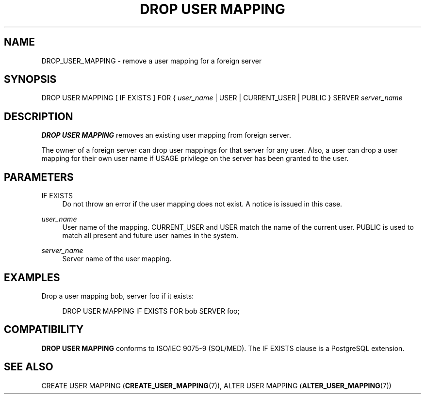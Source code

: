 '\" t
.\"     Title: DROP USER MAPPING
.\"    Author: The PostgreSQL Global Development Group
.\" Generator: DocBook XSL Stylesheets v1.79.1 <http://docbook.sf.net/>
.\"      Date: 2019
.\"    Manual: PostgreSQL 10.7 Documentation
.\"    Source: PostgreSQL 10.7
.\"  Language: English
.\"
.TH "DROP USER MAPPING" "7" "2019" "PostgreSQL 10.7" "PostgreSQL 10.7 Documentation"
.\" -----------------------------------------------------------------
.\" * Define some portability stuff
.\" -----------------------------------------------------------------
.\" ~~~~~~~~~~~~~~~~~~~~~~~~~~~~~~~~~~~~~~~~~~~~~~~~~~~~~~~~~~~~~~~~~
.\" http://bugs.debian.org/507673
.\" http://lists.gnu.org/archive/html/groff/2009-02/msg00013.html
.\" ~~~~~~~~~~~~~~~~~~~~~~~~~~~~~~~~~~~~~~~~~~~~~~~~~~~~~~~~~~~~~~~~~
.ie \n(.g .ds Aq \(aq
.el       .ds Aq '
.\" -----------------------------------------------------------------
.\" * set default formatting
.\" -----------------------------------------------------------------
.\" disable hyphenation
.nh
.\" disable justification (adjust text to left margin only)
.ad l
.\" -----------------------------------------------------------------
.\" * MAIN CONTENT STARTS HERE *
.\" -----------------------------------------------------------------
.SH "NAME"
DROP_USER_MAPPING \- remove a user mapping for a foreign server
.SH "SYNOPSIS"
.sp
.nf
DROP USER MAPPING [ IF EXISTS ] FOR { \fIuser_name\fR | USER | CURRENT_USER | PUBLIC } SERVER \fIserver_name\fR
.fi
.SH "DESCRIPTION"
.PP
\fBDROP USER MAPPING\fR
removes an existing user mapping from foreign server\&.
.PP
The owner of a foreign server can drop user mappings for that server for any user\&. Also, a user can drop a user mapping for their own user name if
USAGE
privilege on the server has been granted to the user\&.
.SH "PARAMETERS"
.PP
IF EXISTS
.RS 4
Do not throw an error if the user mapping does not exist\&. A notice is issued in this case\&.
.RE
.PP
\fIuser_name\fR
.RS 4
User name of the mapping\&.
CURRENT_USER
and
USER
match the name of the current user\&.
PUBLIC
is used to match all present and future user names in the system\&.
.RE
.PP
\fIserver_name\fR
.RS 4
Server name of the user mapping\&.
.RE
.SH "EXAMPLES"
.PP
Drop a user mapping
bob, server
foo
if it exists:
.sp
.if n \{\
.RS 4
.\}
.nf
DROP USER MAPPING IF EXISTS FOR bob SERVER foo;
.fi
.if n \{\
.RE
.\}
.SH "COMPATIBILITY"
.PP
\fBDROP USER MAPPING\fR
conforms to ISO/IEC 9075\-9 (SQL/MED)\&. The
IF EXISTS
clause is a
PostgreSQL
extension\&.
.SH "SEE ALSO"
CREATE USER MAPPING (\fBCREATE_USER_MAPPING\fR(7)), ALTER USER MAPPING (\fBALTER_USER_MAPPING\fR(7))
